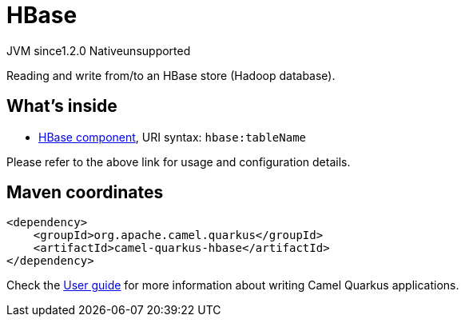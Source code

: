 // Do not edit directly!
// This file was generated by camel-quarkus-maven-plugin:update-extension-doc-page
= HBase
:linkattrs:
:cq-artifact-id: camel-quarkus-hbase
:cq-native-supported: false
:cq-status: Preview
:cq-status-deprecation: Preview
:cq-description: Reading and write from/to an HBase store (Hadoop database).
:cq-deprecated: false
:cq-jvm-since: 1.2.0
:cq-native-since: n/a

[.badges]
[.badge-key]##JVM since##[.badge-supported]##1.2.0## [.badge-key]##Native##[.badge-unsupported]##unsupported##

Reading and write from/to an HBase store (Hadoop database).

== What's inside

* xref:{cq-camel-components}::hbase-component.adoc[HBase component], URI syntax: `hbase:tableName`

Please refer to the above link for usage and configuration details.

== Maven coordinates

[source,xml]
----
<dependency>
    <groupId>org.apache.camel.quarkus</groupId>
    <artifactId>camel-quarkus-hbase</artifactId>
</dependency>
----

Check the xref:user-guide/index.adoc[User guide] for more information about writing Camel Quarkus applications.
